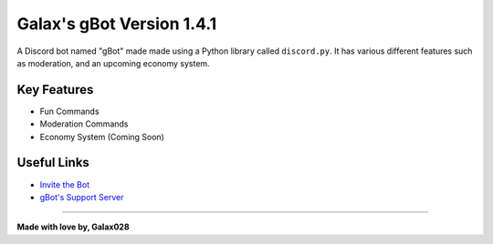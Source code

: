 Galax's gBot Version 1.4.1
==========================

.. image:: https://discord.com/api/guilds/730641599436161075/embed.png
   :target: https://discord.gg/2hVmdnb
   :alt: Support Discord Server Invite Link

A Discord bot named "gBot" made made using a Python library called ``discord.py``. It has various different features such as moderation, and an upcoming economy system.

Key Features
------------

- Fun Commands
- Moderation Commands
- Economy System (Coming Soon)

Useful Links
------------

- `Invite the Bot <https://rb.gy/wzzuvm>`_
- `gBot's Support Server <https://discord.gg/2hVmdnb>`_

-----

**Made with love by, Galax028**
